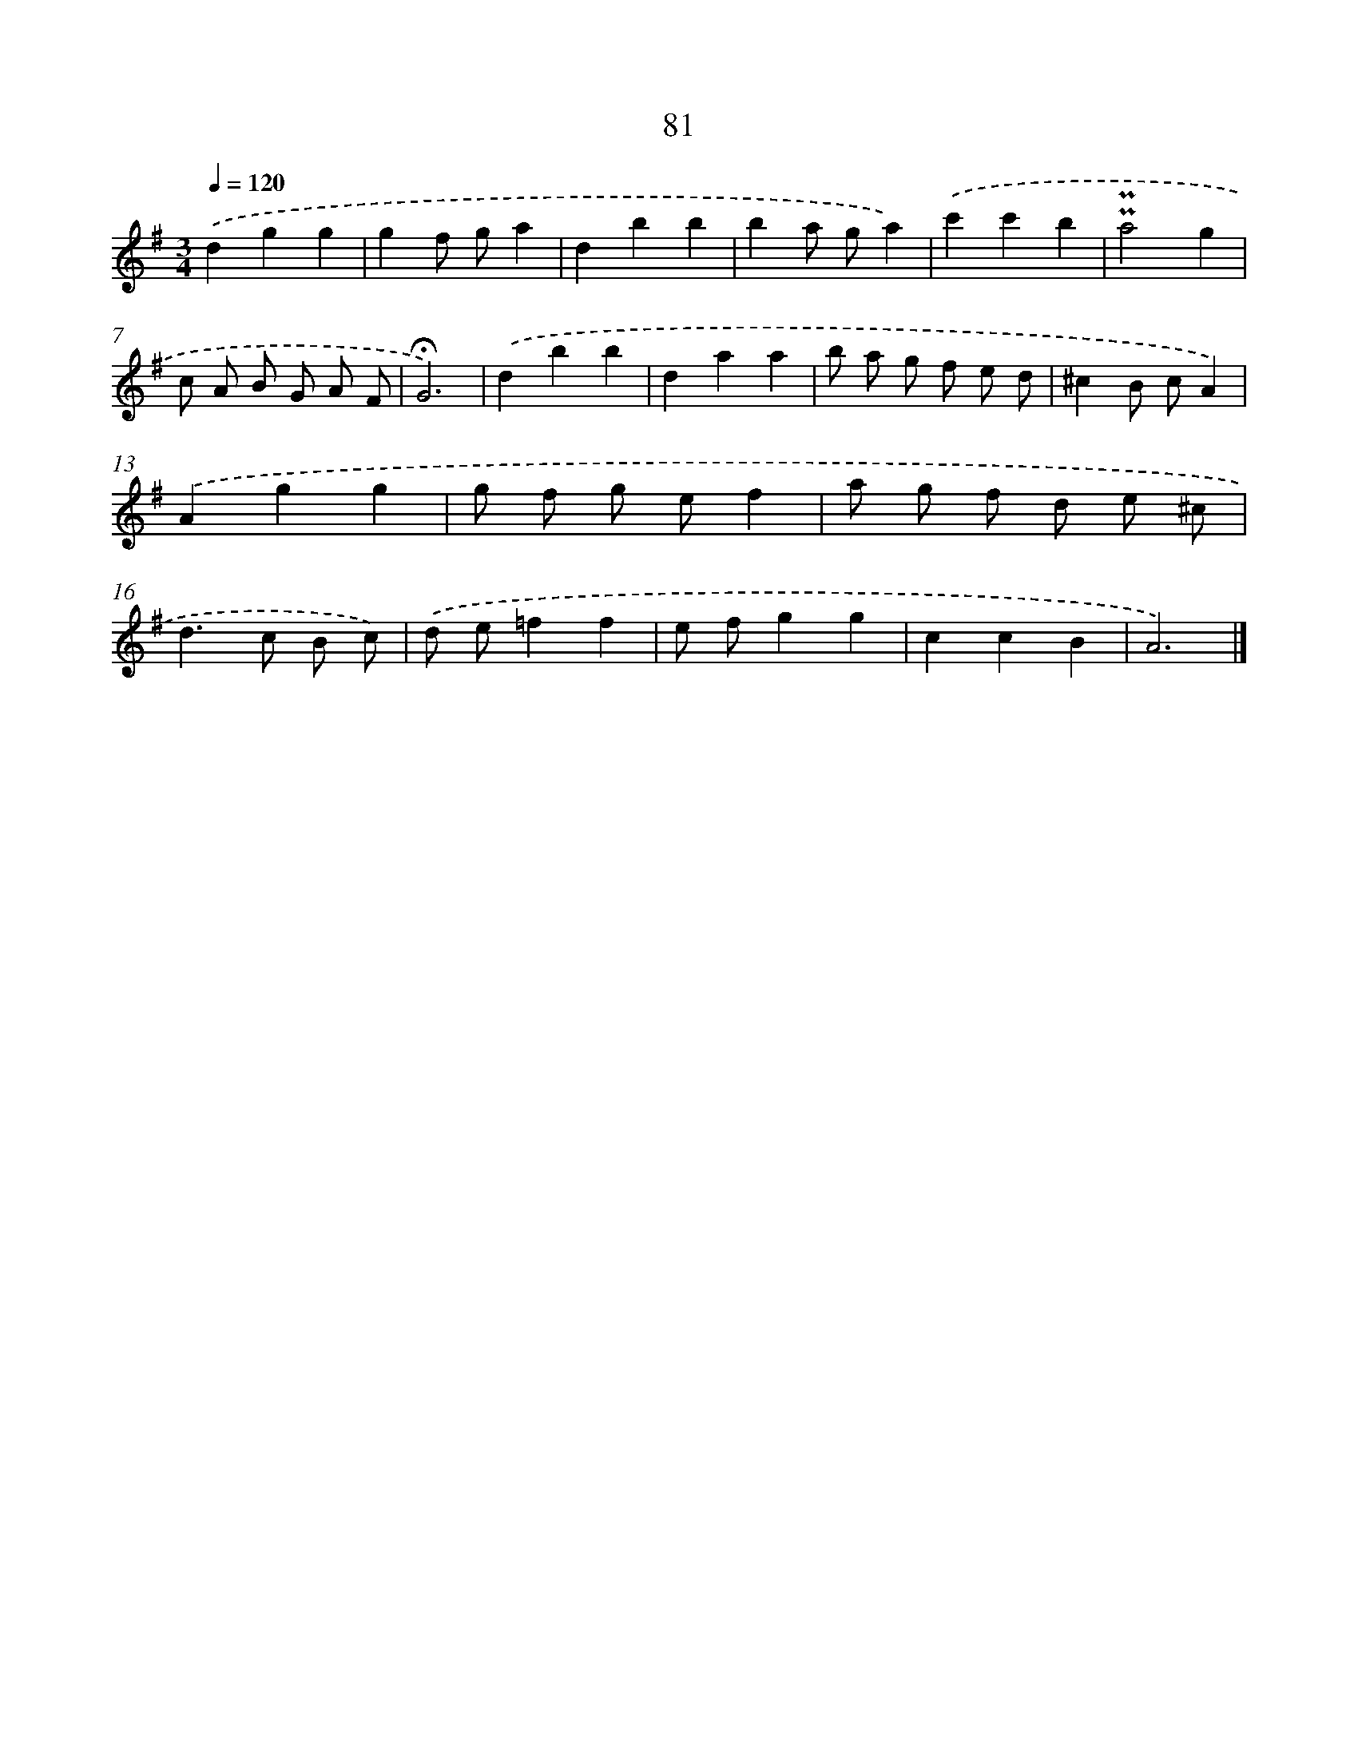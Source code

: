 X: 10320
T: 81
%%abc-version 2.0
%%abcx-abcm2ps-target-version 5.9.1 (29 Sep 2008)
%%abc-creator hum2abc beta
%%abcx-conversion-date 2018/11/01 14:37:04
%%humdrum-veritas 2378825719
%%humdrum-veritas-data 1000360697
%%continueall 1
%%barnumbers 0
L: 1/8
M: 3/4
Q: 1/4=120
K: G clef=treble
.('d2g2g2 |
g2f ga2 |
d2b2b2 |
b2a ga2) |
.('c'2c'2b2 |
!uppermordent!!uppermordent!a4g2 |
c A B G A F |
!fermata!G6) |
.('d2b2b2 |
d2a2a2 |
b a g f e d |
^c2B cA2) |
.('A2g2g2 |
g f g ef2 |
a g f d e ^c |
d2>c2 B c) |
.('d e=f2f2 |
e fg2g2 |
c2c2B2 |
A6) |]
